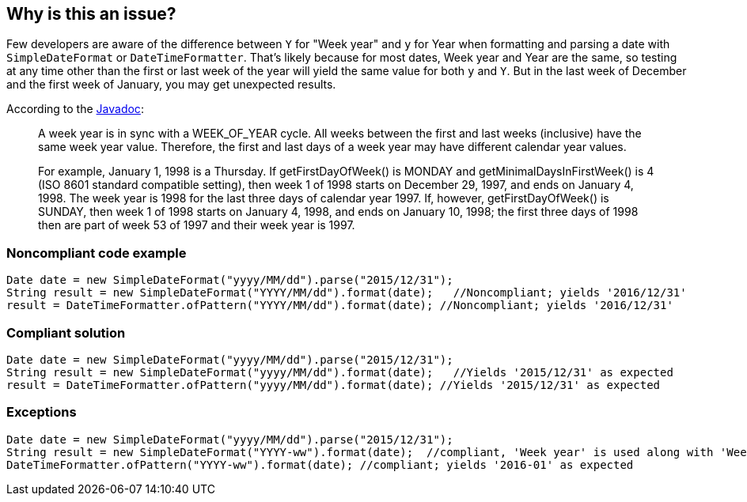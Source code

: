 == Why is this an issue?

Few developers are aware of the difference between ``++Y++`` for "Week year" and ``++y++`` for Year when formatting and parsing a date with ``++SimpleDateFormat++`` or ``++DateTimeFormatter++``. That's likely because for most dates, Week year and Year are the same, so testing at any time other than the first or last week of the year will yield the same value for both ``++y++`` and ``++Y++``. But in the last week of December and the first week of January, you may get unexpected results.


According to the http://docs.oracle.com/javase/8/docs/api/java/util/GregorianCalendar.html#week_year[Javadoc]:

____
A week year is in sync with a WEEK_OF_YEAR cycle. All weeks between the first and last weeks (inclusive) have the same week year value. Therefore, the first and last days of a week year may have different calendar year values.


For example, January 1, 1998 is a Thursday. If getFirstDayOfWeek() is MONDAY and getMinimalDaysInFirstWeek() is 4 (ISO 8601 standard compatible setting), then week 1 of 1998 starts on December 29, 1997, and ends on January 4, 1998. The week year is 1998 for the last three days of calendar year 1997. If, however, getFirstDayOfWeek() is SUNDAY, then week 1 of 1998 starts on January 4, 1998, and ends on January 10, 1998; the first three days of 1998 then are part of week 53 of 1997 and their week year is 1997.

____


=== Noncompliant code example

[source,java]
----
Date date = new SimpleDateFormat("yyyy/MM/dd").parse("2015/12/31");
String result = new SimpleDateFormat("YYYY/MM/dd").format(date);   //Noncompliant; yields '2016/12/31'
result = DateTimeFormatter.ofPattern("YYYY/MM/dd").format(date); //Noncompliant; yields '2016/12/31'
----


=== Compliant solution

[source,java]
----
Date date = new SimpleDateFormat("yyyy/MM/dd").parse("2015/12/31");
String result = new SimpleDateFormat("yyyy/MM/dd").format(date);   //Yields '2015/12/31' as expected
result = DateTimeFormatter.ofPattern("yyyy/MM/dd").format(date); //Yields '2015/12/31' as expected
----


=== Exceptions

[source,java]
----
Date date = new SimpleDateFormat("yyyy/MM/dd").parse("2015/12/31");
String result = new SimpleDateFormat("YYYY-ww").format(date);  //compliant, 'Week year' is used along with 'Week of year'. result = '2016-01'
DateTimeFormatter.ofPattern("YYYY-ww").format(date); //compliant; yields '2016-01' as expected
----

ifdef::env-github,rspecator-view[]

'''
== Implementation Specification
(visible only on this page)

=== Message

Make sure that Week Year ("[YYYY|YY]") is expected here instead of Year ("[yyyy|yy]").


=== Highlighting

The sequence of 'Y' letters


endif::env-github,rspecator-view[]
